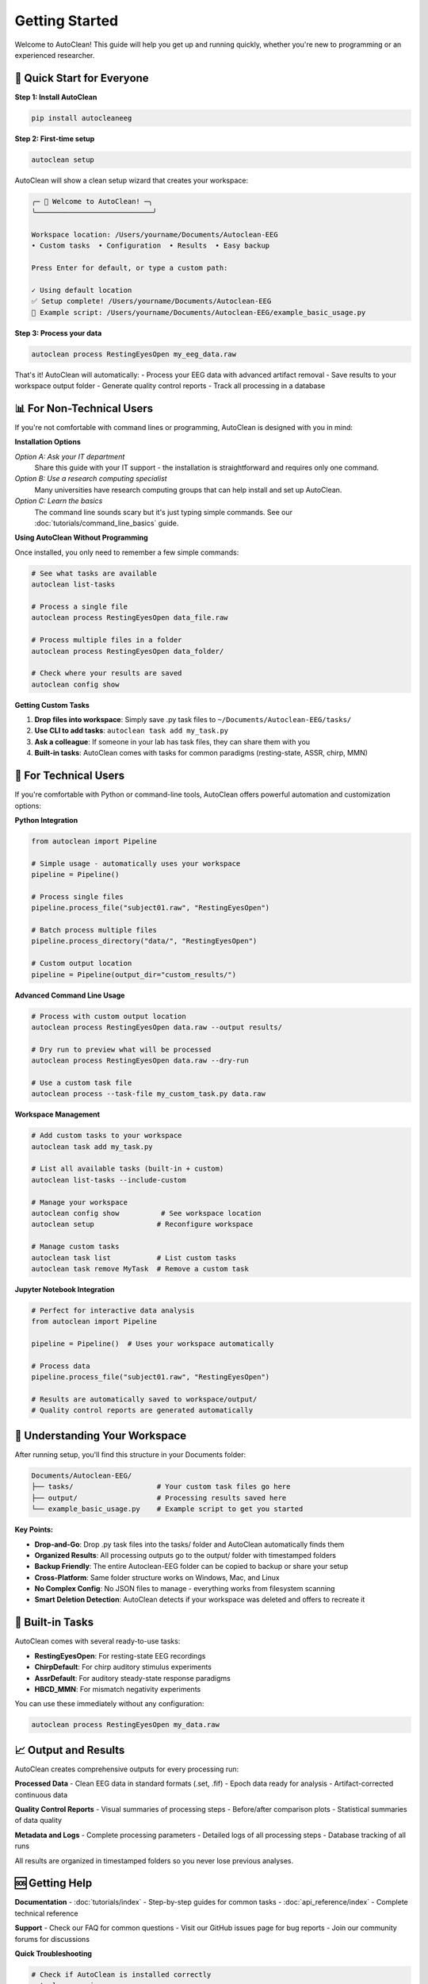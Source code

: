 Getting Started
===============

Welcome to AutoClean! This guide will help you get up and running quickly, whether you're new to programming or an experienced researcher.

🎯 Quick Start for Everyone
---------------------------

**Step 1: Install AutoClean**

.. code-block:: bash

   pip install autocleaneeg

**Step 2: First-time setup**

.. code-block:: bash

   autoclean setup

AutoClean will show a clean setup wizard that creates your workspace:

.. code-block:: text

   ╭─ 🧠 Welcome to AutoClean! ─╮
   ╰────────────────────────────╯

   Workspace location: /Users/yourname/Documents/Autoclean-EEG
   • Custom tasks  • Configuration  • Results  • Easy backup

   Press Enter for default, or type a custom path: 

   ✓ Using default location
   ✅ Setup complete! /Users/yourname/Documents/Autoclean-EEG
   📄 Example script: /Users/yourname/Documents/Autoclean-EEG/example_basic_usage.py

**Step 3: Process your data**

.. code-block:: bash

   autoclean process RestingEyesOpen my_eeg_data.raw

That's it! AutoClean will automatically:
- Process your EEG data with advanced artifact removal  
- Save results to your workspace output folder
- Generate quality control reports
- Track all processing in a database

📊 For Non-Technical Users
--------------------------

If you're not comfortable with command lines or programming, AutoClean is designed with you in mind:

**Installation Options**

*Option A: Ask your IT department*
   Share this guide with your IT support - the installation is straightforward and requires only one command.

*Option B: Use a research computing specialist*
   Many universities have research computing groups that can help install and set up AutoClean.

*Option C: Learn the basics*
   The command line sounds scary but it's just typing simple commands. See our :doc:`tutorials/command_line_basics` guide.

**Using AutoClean Without Programming**

Once installed, you only need to remember a few simple commands:

.. code-block:: bash

   # See what tasks are available
   autoclean list-tasks
   
   # Process a single file  
   autoclean process RestingEyesOpen data_file.raw
   
   # Process multiple files in a folder
   autoclean process RestingEyesOpen data_folder/
   
   # Check where your results are saved
   autoclean config show

**Getting Custom Tasks**

1. **Drop files into workspace**: Simply save .py task files to ``~/Documents/Autoclean-EEG/tasks/``
2. **Use CLI to add tasks**: ``autoclean task add my_task.py``
3. **Ask a colleague**: If someone in your lab has task files, they can share them with you
4. **Built-in tasks**: AutoClean comes with tasks for common paradigms (resting-state, ASSR, chirp, MMN)

🔧 For Technical Users  
----------------------

If you're comfortable with Python or command-line tools, AutoClean offers powerful automation and customization options:

**Python Integration**

.. code-block:: python

   from autoclean import Pipeline
   
   # Simple usage - automatically uses your workspace
   pipeline = Pipeline()
   
   # Process single files
   pipeline.process_file("subject01.raw", "RestingEyesOpen")
   
   # Batch process multiple files
   pipeline.process_directory("data/", "RestingEyesOpen") 
   
   # Custom output location
   pipeline = Pipeline(output_dir="custom_results/")

**Advanced Command Line Usage**

.. code-block:: bash

   # Process with custom output location
   autoclean process RestingEyesOpen data.raw --output results/
   
   # Dry run to preview what will be processed
   autoclean process RestingEyesOpen data.raw --dry-run
   
   # Use a custom task file
   autoclean process --task-file my_custom_task.py data.raw

**Workspace Management**

.. code-block:: bash

   # Add custom tasks to your workspace
   autoclean task add my_task.py
   
   # List all available tasks (built-in + custom)
   autoclean list-tasks --include-custom
   
   # Manage your workspace
   autoclean config show          # See workspace location
   autoclean setup               # Reconfigure workspace
   
   # Manage custom tasks
   autoclean task list           # List custom tasks
   autoclean task remove MyTask  # Remove a custom task

**Jupyter Notebook Integration**

.. code-block:: python

   # Perfect for interactive data analysis
   from autoclean import Pipeline
   
   pipeline = Pipeline()  # Uses your workspace automatically
   
   # Process data
   pipeline.process_file("subject01.raw", "RestingEyesOpen")
   
   # Results are automatically saved to workspace/output/
   # Quality control reports are generated automatically

📁 Understanding Your Workspace
-------------------------------

After running setup, you'll find this structure in your Documents folder:

.. code-block::

   Documents/Autoclean-EEG/
   ├── tasks/                    # Your custom task files go here
   ├── output/                   # Processing results saved here  
   └── example_basic_usage.py    # Example script to get you started

**Key Points:**

- **Drop-and-Go**: Drop .py task files into the tasks/ folder and AutoClean automatically finds them
- **Organized Results**: All processing outputs go to the output/ folder with timestamped folders
- **Backup Friendly**: The entire Autoclean-EEG folder can be copied to backup or share your setup
- **Cross-Platform**: Same folder structure works on Windows, Mac, and Linux
- **No Complex Config**: No JSON files to manage - everything works from filesystem scanning
- **Smart Deletion Detection**: AutoClean detects if your workspace was deleted and offers to recreate it

🎯 Built-in Tasks
-----------------

AutoClean comes with several ready-to-use tasks:

- **RestingEyesOpen**: For resting-state EEG recordings
- **ChirpDefault**: For chirp auditory stimulus experiments  
- **AssrDefault**: For auditory steady-state response paradigms
- **HBCD_MMN**: For mismatch negativity experiments

You can use these immediately without any configuration:

.. code-block:: bash

   autoclean process RestingEyesOpen my_data.raw

📈 Output and Results
--------------------

AutoClean creates comprehensive outputs for every processing run:

**Processed Data**
- Clean EEG data in standard formats (.set, .fif)
- Epoch data ready for analysis
- Artifact-corrected continuous data

**Quality Control Reports**
- Visual summaries of processing steps
- Before/after comparison plots
- Statistical summaries of data quality

**Metadata and Logs**
- Complete processing parameters
- Detailed logs of all processing steps
- Database tracking of all runs

All results are organized in timestamped folders so you never lose previous analyses.

🆘 Getting Help
---------------

**Documentation**
- :doc:`tutorials/index` - Step-by-step guides for common tasks
- :doc:`api_reference/index` - Complete technical reference

**Support**
- Check our FAQ for common questions
- Visit our GitHub issues page for bug reports
- Join our community forums for discussions

**Quick Troubleshooting**

.. code-block:: bash

   # Check if AutoClean is installed correctly
   autoclean version
   
   # Verify your workspace setup
   autoclean config show
   
   # List available tasks
   autoclean list-tasks

🚀 Next Steps
-------------

Now that you have AutoClean installed:

1. **Try the quick start example** above with your own data
2. **Explore the tutorials** to learn specific workflows
3. **Create custom tasks** using our task builder or Python templates
4. **Integrate with your analysis pipeline** using Python or command-line automation

Happy analyzing! 🧠